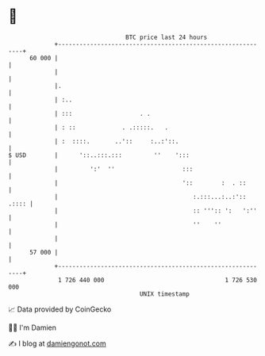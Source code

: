 * 👋

#+begin_example
                                    BTC price last 24 hours                    
                +------------------------------------------------------------+ 
         60 000 |                                                            | 
                |                                                            | 
                |.                                                           | 
                | :..                                                        | 
                | :::                   . .                                  | 
                | : ::             . .:::::.   .                             | 
                | :  ::::.       ..'::     :..:'::.                          | 
   $ USD        |      '::..:::.:::         ''    ':::                       | 
                |         ':'  ''                   :::                      | 
                |                                   '::        :  . ::       | 
                |                                      :.:::...:..:':: .:::: | 
                |                                      :: ''':: ':   ':''    | 
                |                                      ''    ''              | 
                |                                                            | 
         57 000 |                                                            | 
                +------------------------------------------------------------+ 
                 1 726 440 000                                  1 726 530 000  
                                        UNIX timestamp                         
#+end_example
📈 Data provided by CoinGecko

🧑‍💻 I'm Damien

✍️ I blog at [[https://www.damiengonot.com][damiengonot.com]]
